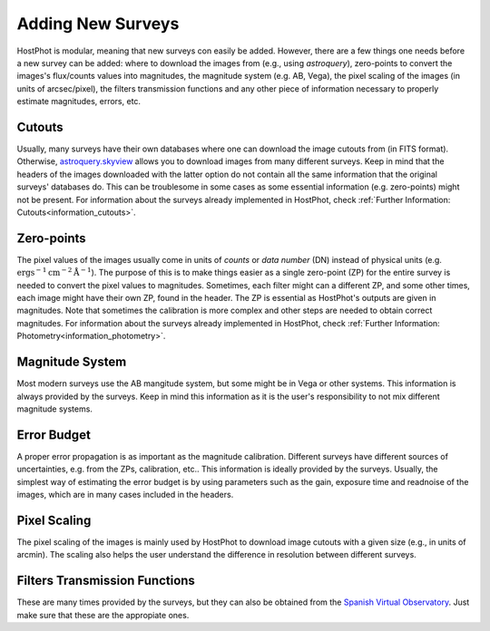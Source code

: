 .. _information_adding_surveys:

Adding New Surveys
==================

HostPhot is modular, meaning that new surveys con easily be added. However, there are a few things one needs before a new survey can be added: where to download the images from (e.g., using `astroquery`), zero-points to convert the images's flux/counts values into magnitudes, the magnitude system (e.g. AB, Vega), the pixel scaling of the images (in units of arcsec/pixel), the filters transmission functions and any other piece of information necessary to properly estimate magnitudes, errors, etc.


Cutouts
~~~~~~~

Usually, many surveys have their own databases where one can download the image cutouts from (in FITS format). Otherwise, `astroquery.skyview <https://astroquery.readthedocs.io/en/latest/skyview/skyview.html>`_ allows you to download images from many different surveys. Keep in mind that the headers of the images downloaded with the latter option do not contain all the same information that the original surveys' databases do. This can be troublesome in some cases as some essential information (e.g. zero-points) might not be present. For information about the surveys already implemented in HostPhot, check :ref:`Further Information: Cutouts<information_cutouts>`.


Zero-points
~~~~~~~~~~~

The pixel values of the images usually come in units of `counts` or `data number` (DN) instead of physical units (e.g. :math:`\text{erg} \text{s}^{-1} \text{cm}^{-2} \text{Å}^{-1}`). The purpose of this is to make things easier as a single zero-point (ZP) for the entire survey is needed to convert the pixel values to magnitudes. Sometimes, each filter might can a different ZP, and some other times, each image might have their own ZP, found in the header. The ZP is essential as HostPhot's outputs are given in magnitudes. Note that sometimes the calibration is more complex and other steps are needed to obtain correct magnitudes. For information about the surveys already implemented in HostPhot, check :ref:`Further Information: Photometry<information_photometry>`.


Magnitude System
~~~~~~~~~~~~~~~~

Most modern surveys use the AB mangitude system, but some might be in Vega or other systems. This information is always provided by the surveys. Keep in mind this information as it is the user's responsibility to not mix different magnitude systems.


Error Budget
~~~~~~~~~~~~

A proper error propagation is as important as the magnitude calibration. Different surveys have different sources of uncertainties, e.g. from the ZPs, calibration, etc.. This information is ideally provided by the surveys. Usually, the simplest way of estimating the error budget is by using parameters such as the gain, exposure time and readnoise of the images, which are in many cases included in the headers.


Pixel Scaling
~~~~~~~~~~~~~

The pixel scaling of the images is mainly used by HostPhot to download image cutouts with a given size (e.g., in units of arcmin). The scaling also helps the user understand the difference in resolution between different surveys.


Filters Transmission Functions
~~~~~~~~~~~~~~~~~~~~~~~~~~~~~~

These are many times provided by the surveys, but they can also be obtained from the `Spanish Virtual Observatory <http://svo2.cab.inta-csic.es/theory/fps/index.php?mode=browse>`_. Just make sure that these are the appropiate ones.
